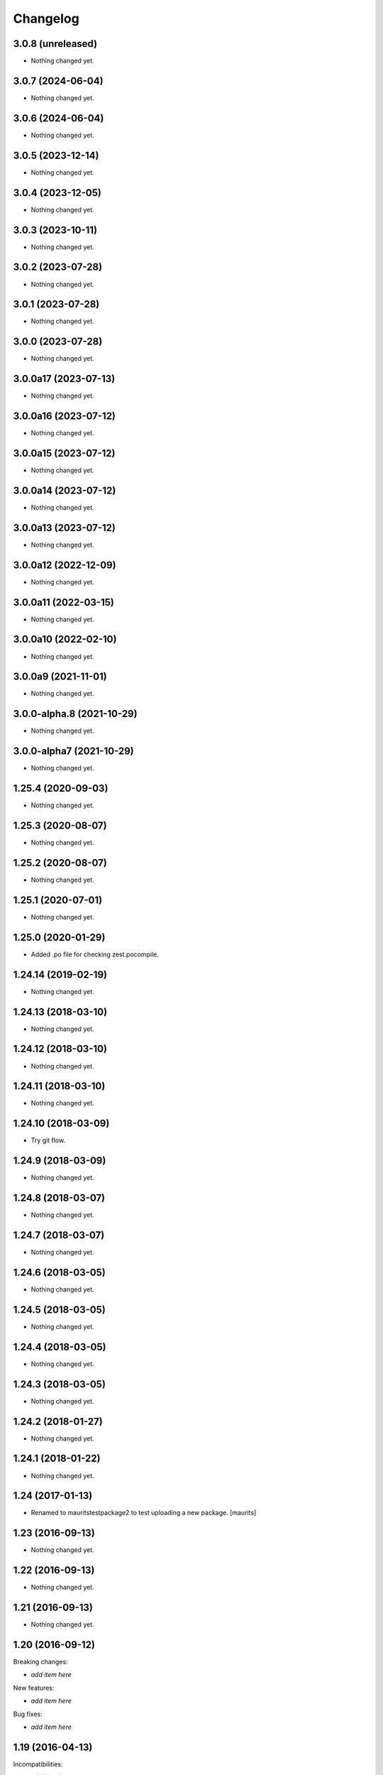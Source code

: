 Changelog
=========

3.0.8 (unreleased)
------------------

- Nothing changed yet.


3.0.7 (2024-06-04)
------------------

- Nothing changed yet.


3.0.6 (2024-06-04)
------------------

- Nothing changed yet.


3.0.5 (2023-12-14)
------------------

- Nothing changed yet.


3.0.4 (2023-12-05)
------------------

- Nothing changed yet.


3.0.3 (2023-10-11)
------------------

- Nothing changed yet.


3.0.2 (2023-07-28)
------------------

- Nothing changed yet.


3.0.1 (2023-07-28)
------------------

- Nothing changed yet.


3.0.0 (2023-07-28)
------------------

- Nothing changed yet.


3.0.0a17 (2023-07-13)
---------------------

- Nothing changed yet.


3.0.0a16 (2023-07-12)
---------------------

- Nothing changed yet.


3.0.0a15 (2023-07-12)
---------------------

- Nothing changed yet.


3.0.0a14 (2023-07-12)
---------------------

- Nothing changed yet.


3.0.0a13 (2023-07-12)
---------------------

- Nothing changed yet.


3.0.0a12 (2022-12-09)
---------------------

- Nothing changed yet.


3.0.0a11 (2022-03-15)
---------------------

- Nothing changed yet.


3.0.0a10 (2022-02-10)
---------------------

- Nothing changed yet.


3.0.0a9 (2021-11-01)
--------------------

- Nothing changed yet.


3.0.0-alpha.8 (2021-10-29)
--------------------------

- Nothing changed yet.


3.0.0-alpha7 (2021-10-29)
-------------------------

- Nothing changed yet.


1.25.4 (2020-09-03)
-------------------

- Nothing changed yet.


1.25.3 (2020-08-07)
-------------------

- Nothing changed yet.


1.25.2 (2020-08-07)
-------------------

- Nothing changed yet.


1.25.1 (2020-07-01)
-------------------

- Nothing changed yet.


1.25.0 (2020-01-29)
-------------------

- Added .po file for checking zest.pocompile.


1.24.14 (2019-02-19)
--------------------

- Nothing changed yet.


1.24.13 (2018-03-10)
--------------------

- Nothing changed yet.


1.24.12 (2018-03-10)
--------------------

- Nothing changed yet.


1.24.11 (2018-03-10)
--------------------

- Nothing changed yet.


1.24.10 (2018-03-09)
--------------------

- Try git flow.


1.24.9 (2018-03-09)
-------------------

- Nothing changed yet.


1.24.8 (2018-03-07)
-------------------

- Nothing changed yet.


1.24.7 (2018-03-07)
-------------------

- Nothing changed yet.


1.24.6 (2018-03-05)
-------------------

- Nothing changed yet.


1.24.5 (2018-03-05)
-------------------

- Nothing changed yet.


1.24.4 (2018-03-05)
-------------------

- Nothing changed yet.


1.24.3 (2018-03-05)
-------------------

- Nothing changed yet.


1.24.2 (2018-01-27)
-------------------

- Nothing changed yet.


1.24.1 (2018-01-22)
-------------------

- Nothing changed yet.


1.24 (2017-01-13)
-----------------

- Renamed to mauritstestpackage2 to test uploading a new package.
  [maurits]


1.23 (2016-09-13)
-----------------

- Nothing changed yet.


1.22 (2016-09-13)
-----------------

- Nothing changed yet.


1.21 (2016-09-13)
-----------------

- Nothing changed yet.


1.20 (2016-09-12)
-----------------

Breaking changes:

- *add item here*

New features:

- *add item here*

Bug fixes:

- *add item here*


1.19 (2016-04-13)
-----------------

Incompatibilities:

- *add item here*

New:

- *add item here*

Fixes:

- *add item here*


1.18 (2016-02-25)
-----------------

Incompatibilities:

- *add item here*

New:

- Test release to check plone.releaser.

Fixes:

- *add item here*


1.17 (2016-02-25)
-----------------

- Nothing changed yet.


1.16 (unreleased)
-----------------

- Nothing changed yet.


1.15 (unreleased)
-----------------

- Nothing changed yet.


1.14 (2015-11-21)
-----------------

- Nothing changed yet.


1.13 (unreleased)
-----------------

- Nothing changed yet.


1.12 (unreleased)
-----------------

- Nothing changed yet.


1.11 (2015-11-21)
-----------------

- Nothing changed yet.


1.10 (2015-11-13)
-----------------

- Nothing changed yet.


1.9 (2015-10-29)
----------------

- Nothing changed yet.


1.8 (2015-10-29)
----------------

- Nothing changed yet.


1.7 (2015-10-27)
----------------

- Nothing changed yet.


1.6 (2015-10-27)
----------------

New:

- *add item here*

Fixes:

- *add item here*


1.5 (2015-10-26)
----------------

New:

- *add item here*

Fixes:

- *add item here*


1.4 (2015-10-26)
----------------

- Nothing changed yet.


1.3 (2015-10-14)
----------------

- Nothing changed yet.


1.2 (2015-10-14)
----------------

- Dummy change.


1.1 (2015-10-14)
----------------

- Nothing changed yet.


1.0 (2015-06-24)
----------------

- A few more releases.  Ready for 1.0.  Still doing nothing. :-)


0.7 (2015-06-05)
----------------

- Keep only README.rst as real file.


0.6 (2015-06-05)
----------------

- Add README.rst as symbolic link again.  Remove mauritstestpackage/README.txt.


0.5 (2015-06-05)
----------------

- Remove README.rst.

- Add changelog to long description.


0.4 (2015-06-05)
----------------

- README.rst as symbolic link.  Extra mauritstestpackage/README.txt.


0.3 (2015-06-05)
----------------

- README.txt as long description, instead of README.rst.


0.2 (2015-05-22)
----------------

- Nothing changed yet.


0.1 (2015-05-13)
----------------

- First release.

